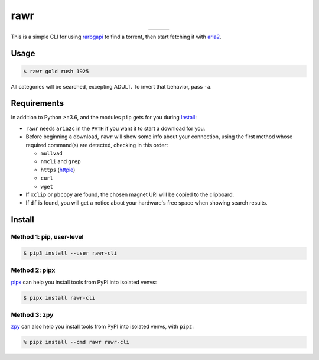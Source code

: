 rawr
====

.. list-table::
   :widths: auto
   :align: center

   * - |actions-pypi|
     - |actions-reqs|
     - |actions-fmt|

This is a simple CLI for using rarbgapi__ to find a torrent,
then start fetching it with aria2__.

__ https://github.com/verybada/rarbgapi

__ http://aria2.sourceforge.net/

Usage
-----

.. code:: console

  $ rawr gold rush 1925

.. image:: https://user-images.githubusercontent.com/1787385/94336947-c30fa500-ffb4-11ea-8687-126a16779bfe.png
   :alt: Screenshot: rawr gold rush 1925

All categories will be searched, excepting ADULT.
To invert that behavior, pass ``-a``.

Requirements
------------

In addition to Python >=3.6, and the modules ``pip`` gets for you during Install_:

- ``rawr`` needs ``aria2c`` in the ``PATH`` if you want it to start a download for you.

- Before beginning a download, ``rawr`` will show some info about your connection,
  using the first method whose required command(s) are detected, checking in this order:

  - ``mullvad``
  - ``nmcli`` and ``grep``
  - ``https`` (httpie__)
  - ``curl``
  - ``wget``

- If ``xclip`` or ``pbcopy`` are found,
  the chosen magnet URI will be copied to the clipboard.

- If ``df`` is found, you will get a notice about your hardware's free space
  when showing search results.

__ https://httpie.org/

Install
-------

Method 1: pip, user-level
~~~~~~~~~~~~~~~~~~~~~~~~~

.. code:: console

  $ pip3 install --user rawr-cli

Method 2: pipx
~~~~~~~~~~~~~~

pipx__ can help you install tools from PyPI into isolated venvs:

__ https://pipxproject.github.io/pipx/installation/

.. code:: console

  $ pipx install rawr-cli

Method 3: zpy
~~~~~~~~~~~~~

zpy__ can also help you install tools from PyPI into isolated venvs, with ``pipz``:

__ https://github.com/andydecleyre/zpy

.. code:: console

  % pipz install --cmd rawr rawr-cli


.. |actions-fmt| image:: https://github.com/AndydeCleyre/rawr/actions/workflows/fmt.yml/badge.svg?branch=develop
   :alt: Automated Code Format Status
   :target: https://github.com/AndydeCleyre/rawr/actions/workflows/fmt.yml

.. |actions-pypi| image:: https://github.com/AndydeCleyre/rawr/actions/workflows/pypi-release.yml/badge.svg?branch=develop
   :alt: Automated PyPI Release Status
   :target: https://github.com/AndydeCleyre/rawr/actions/workflows/pypi-release.yml

.. |actions-reqs| image:: https://github.com/AndydeCleyre/rawr/actions/workflows/reqs.yml/badge.svg?branch=develop
   :alt: Automated Python Requirements Bump Status
   :target: https://github.com/AndydeCleyre/rawr/actions/workflows/reqs.yml
